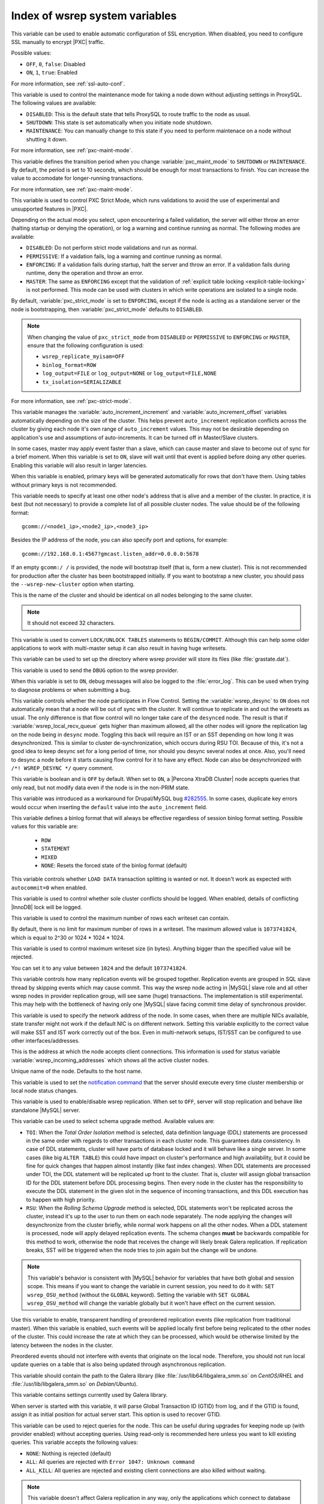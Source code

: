 .. _wsrep_system_index:

===============================
Index of wsrep system variables
===============================

.. variable:: pxc-encrypt-cluster-traffic

   :version 5.7.16: Variable introduced
   :cli: No
   :conf: Yes
   :scope: Global
   :dyn: No
   :default: ``OFF``

This variable can be used to enable automatic configuration of SSL encryption.
When disabled, you need to configure SSL manually to encrypt |PXC| traffic.

Possible values:

* ``OFF``, ``0``, ``false``: Disabled

* ``ON``, ``1``, ``true``: Enabled

For more information, see :ref:`ssl-auto-conf`.

.. variable:: pxc_maint_mode

   :version 5.7.16: Variable introduced
   :cli: Yes
   :conf: Yes
   :scope: Global, Session
   :dyn: Yes
   :default: ``DISABLED``

This variable is used to control the maintenance mode for taking a node down
without adjusting settings in ProxySQL.
The following values are available:

* ``DISABLED``: This is the default state
  that tells ProxySQL to route traffic to the node as usual.

* ``SHUTDOWN``: This state is set automatically
  when you initiate node shutdown.

* ``MAINTENANCE``: You can manually change to this state
  if you need to perform maintenace on a node without shutting it down.

For more information, see :ref:`pxc-maint-mode`.

.. variable:: pxc_maint_transition_period

   :version 5.7.16: Variable introduced
   :cli: Yes
   :conf: Yes
   :scope: Global, Session
   :dyn: Yes
   :default: ``10`` (ten seconds)

This variable defines the transition period
when you change :variable:`pxc_maint_mode` to ``SHUTDOWN`` or ``MAINTENANCE``.
By default, the period is set to 10 seconds,
which should be enough for most transactions to finish.
You can increase the value to accomodate for longer-running transactions.

For more information, see :ref:`pxc-maint-mode`.

.. variable:: pxc_strict_mode

   :version 5.7: Variable introduced
   :cli: Yes
   :conf: Yes
   :scope: Global, Session
   :dyn: Yes
   :default: ENFORCING or DISABLED

This variable is used to control PXC Strict Mode, which runs validations
to avoid the use of experimental and unsupported features in |PXC|.

Depending on the actual mode you select,
upon encountering a failed validation,
the server will either throw an error
(halting startup or denying the operation),
or log a warning and continue running as normal.
The following modes are available:

* ``DISABLED``: Do not perform strict mode validations
  and run as normal.

* ``PERMISSIVE``: If a vaidation fails, log a warning and continue running
  as normal.

* ``ENFORCING``: If a validation fails during startup,
  halt the server and throw an error.
  If a validation fails during runtime,
  deny the operation and throw an error.

* ``MASTER``: The same as ``ENFORCING`` except that the validation of
  :ref:`explicit table locking <explicit-table-locking>` is not performed.
  This mode can be used with clusters
  in which write operations are isolated to a single node.

By default, :variable:`pxc_strict_mode` is set to ``ENFORCING``,
except if the node is acting as a standalone server
or the node is bootstrapping, then :variable:`pxc_strict_mode` defaults to
``DISABLED``.

.. note:: When changing the value of ``pxc_strict_mode``
   from ``DISABLED`` or ``PERMISSIVE`` to ``ENFORCING`` or ``MASTER``,
   ensure that the following configuration is used:

   * ``wsrep_replicate_myisam=OFF``
   * ``binlog_format=ROW``
   * ``log_output=FILE`` or ``log_output=NONE`` or ``log_output=FILE,NONE``
   * ``tx_isolation=SERIALIZABLE``

For more information, see :ref:`pxc-strict-mode`.


.. variable:: wsrep_auto_increment_control

   :cli: Yes
   :conf: Yes
   :scope: Global
   :dyn: Yes
   :default: ON

This variable manages the :variable:`auto_increment_increment` and
:variable:`auto_increment_offset` variables automatically depending on the size
of the cluster. This helps prevent ``auto_increment`` replication conflicts
across the cluster by giving each node it's own range of ``auto_increment``
values.  
This may not be desirable depending on application's use and assumptions of
auto-increments. It can be turned off in Master/Slave clusters.

.. variable:: wsrep_causal_reads

   :cli: Yes
   :conf: Yes
   :scope: Global, Session
   :dyn: Yes
   :default: OFF

In some cases, master may apply event faster than a slave, which can cause
master and slave to become out of sync for a brief moment. When this variable
is set to ``ON``, slave will wait until that event is applied before doing any
other queries. Enabling this variable will also result in larger latencies.

.. variable:: wsrep_certify_nonPK

   :cli: Yes
   :conf: Yes
   :scope: Global
   :dyn: Yes
   :default: ON

When this variable is enabled, primary keys will be generated automatically for
rows that don't have them. Using tables without primary keys is not
recommended.

.. variable:: wsrep_cluster_address

   :cli: Yes
   :conf: Yes
   :scope: Global
   :dyn: Yes

This variable needs to specify at least one other node's address that is alive
and a member of the cluster. In practice, it is best (but not necessary) to
provide a complete list of all possible cluster nodes. The value should be of
the following format: ::

 gcomm://<node1_ip>,<node2_ip>,<node3_ip>

Besides the IP address of the node, you can also specify port and options, for
example: ::

 gcomm://192.168.0.1:4567?gmcast.listen_addr=0.0.0.0:5678

If an empty ``gcomm:/ /`` is provided, the node will bootstrap itself (that is,
form a new cluster). This is not recommended for production after the cluster
has been bootstrapped initially. If you want to bootstrap a new cluster, you
should pass the ``--wsrep-new-cluster`` option when starting.

.. variable:: wsrep_cluster_name

   :cli: Yes
   :conf: Yes
   :scope: Global
   :dyn: Yes
   :default: my_wsrep_cluster

This is the name of the cluster and should be identical on all nodes belonging
to the same cluster.

.. note:: It should not exceed 32 characters.

.. variable:: wsrep_convert_lock_to_trx

   :cli: Yes
   :conf: Yes
   :scope: Global
   :dyn: Yes
   :default: OFF

This variable is used to convert ``LOCK/UNLOCK TABLES`` statements to
``BEGIN/COMMIT``. Although this can help some older applications to work with
multi-master setup it can also result in having huge writesets.

.. variable:: wsrep_data_home_dir

   :cli: No
   :conf: Yes
   :scope: Global
   :dyn: No
   :default: mysql :term:`datadir`

This variable can be used to set up the directory where wsrep provider will
store its files (like :file:`grastate.dat`).

.. variable:: wsrep_dbug_option

   :cli: Yes
   :conf: Yes
   :scope: Global
   :dyn: Yes

This variable is used to send the ``DBUG`` option to the wsrep provider.

.. variable:: wsrep_debug

   :cli: Yes
   :conf: Yes
   :scope: Global
   :dyn: Yes
   :default: OFF

When this variable is set to ``ON``, debug messages will also be logged to the
:file:`error_log`. This can be used when trying to diagnose problems or when
submitting a bug.

.. variable:: wsrep_desync

   :cli: No
   :conf: Yes
   :scope: Global
   :dyn: Yes
   :default: OFF

This variable controls whether the node participates in Flow Control. Setting
the :variable:`wsrep_desync` to ``ON`` does not automatically mean that a node
will be out of sync with the cluster. It will continue to replicate in and out
the writesets as usual. The only difference is that flow control will no longer
take care of the ``desynced`` node. The result is that if
:variable:`wsrep_local_recv_queue` gets higher than maximum allowed, all the
other nodes will ignore the replication lag on the node being in ``desync``
mode. Toggling this back will require an IST or an SST depending on how long it
was desynchronized. This is similar to cluster de-synchronization, which occurs
during RSU TOI. Because of this, it's not a good idea to keep desync set for a
long period of time, nor should you desync several nodes at once. Also, you'll
need to desync a node before it starts causing flow control for it to have any
effect. Node can also be desynchronized with  ``/*! WSREP_DESYNC */`` query
comment.

.. variable:: wsrep_dirty_reads

   :cli: Yes
   :conf: Yes
   :scope: Session, Global
   :dyn: Yes
   :default: OFF

This variable is boolean and is ``OFF`` by default. When set to ``ON``, a
|Percona XtraDB Cluster| node accepts queries that only read, but not modify
data even if the node is in the non-PRIM state.

.. variable:: wsrep_drupal_282555_workaround

   :cli: Yes
   :conf: Yes
   :scope: Global
   :dyn: Yes
   :default: OFF

This variable was introduced as a workaround for Drupal/MySQL bug `#282555
<http://drupal.org/node/282555>`_. In some cases, duplicate key errors would
occur when inserting the ``default`` value into the ``auto_increment`` field.

.. variable:: wsrep_forced_binlog_format

   :cli: Yes
   :conf: Yes
   :scope: Global
   :dyn: Yes
   :default: NONE

This variable defines a binlog format that will always be effective regardless
of session binlog format setting. Possible values for this variable are:

  * ``ROW``
  * ``STATEMENT``
  * ``MIXED``
  * ``NONE``: Resets the forced state of the binlog format (default)

.. variable:: wsrep_load_data_splitting

   :cli: Yes
   :conf: Yes
   :scope: Global
   :dyn: Yes
   :default: ON

This variable controls whether ``LOAD DATA`` transaction splitting is wanted or
not. It doesn't work as expected with ``autocommit=0`` when enabled.

.. variable:: wsrep_log_conflicts

   :cli: Yes
   :conf: Yes
   :scope: Global
   :dyn: Yes
   :default: OFF

This variable is used to control whether sole cluster conflicts should be
logged. When enabled, details of conflicting |InnoDB| lock will be logged.

.. variable:: wsrep_max_ws_rows

   :cli: Yes
   :conf: Yes
   :scope: Global
   :dyn: Yes
   :default: ``0`` (no limit)

This variable is used to control the maximum number of rows
each writeset can contain.

By default, there is no limit for maximum number of rows in a writeset.
The maximum allowed value is ``1073741824``,
which is equal to 2^30 or 1024 * 1024 * 1024.

.. variable:: wsrep_max_ws_size

   :cli: Yes
   :conf: Yes
   :scope: Global
   :dyn: Yes
   :default: ``1073741824`` (2 GB)

This variable is used to control maximum writeset size (in bytes).
Anything bigger than the specified value will be rejected.

You can set it to any value between ``1024`` and the default ``1073741824``.

.. variable:: wsrep_mysql_replication_bundle

   :cli: Yes
   :conf: Yes
   :scope: Global
   :dyn: No
   :default: 0 (no grouping)
   :range: 0-1000

This variable controls how many replication events will be grouped together.
Replication events are grouped in SQL slave thread by skipping events which may
cause commit. This way the wsrep node acting in |MySQL| slave role and all
other wsrep nodes in provider replication group, will see same (huge)
transactions. The implementation is still experimental. This may help with the
bottleneck of having only one |MySQL| slave facing commit time delay of
synchronous provider.

.. variable:: wsrep_node_address

   :cli: Yes
   :conf: Yes
   :scope: Global
   :dyn: No
   :format: <ip address>[:port]
   :default: Usually set up as primary network interface (``eth0``)

This variable is used to specify the network address of the node. In some
cases, when there are multiple NICs available, state transfer might not work if
the default NIC is on different network. Setting this variable explicitly to
the correct value will make SST and IST work correctly out of the box. Even in
multi-network setups, IST/SST can be configured to use other
interfaces/addresses.

.. variable:: wsrep_node_incoming_address

   :cli: Yes
   :conf: Yes
   :scope: Global
   :dyn: No
   :default: <:variable:`wsrep_node_address`>:3306

This is the address at which the node accepts client connections. This
information is used for status variable :variable:`wsrep_incoming_addresses`
which shows all the active cluster nodes.

.. variable:: wsrep_node_name

   :cli: Yes
   :conf: Yes
   :scope: Global
   :dyn: Yes
   :default: Host name

Unique name of the node. Defaults to the host name.

.. variable:: wsrep_notify_cmd

   :cli: Yes
   :conf: Yes
   :scope: Global
   :dyn: Yes

This variable is used to set the `notification command
<http://galeracluster.com/documentation-webpages/notificationcmd.html>`_ that
the server should execute every time cluster membership or local node status
changes.

.. variable:: wsrep_on

   :cli: No
   :conf: No
   :scope: Session
   :dyn: Yes
   :default: ON

This variable is used to enable/disable wsrep replication. When set to ``OFF``,
server will stop replication and behave like standalone |MySQL| server.

.. variable:: wsrep_OSU_method

   :cli: Yes
   :conf: Yes
   :scope: Global and Session
   :dyn: Yes
   :default: TOI

This variable can be used to select schema upgrade method. Available values
are:

* ``TOI``: When the *Total Order Isolation* method is selected, data definition
  language (DDL) statements are processed in the same order with regards to
  other transactions in each cluster node. This guarantees data consistency. In
  case of DDL statements, cluster will have parts of database locked and it
  will behave like a single server. In some cases (like big ``ALTER TABLE``)
  this could have impact on cluster's performance and high availability, but it
  could be fine for quick changes that happen almost instantly (like fast index
  changes). When DDL statements are processed under TOI, the DDL statement will
  be replicated up front to the cluster. That is, cluster will assign global
  transaction ID for the DDL statement before DDL processing begins. Then every
  node in the cluster has the responsibility to execute the DDL statement in
  the given slot in the sequence of incoming transactions, and this DDL
  execution has to happen with high priority.

* ``RSU``: When the *Rolling Schema Upgrade* method is selected, DDL statements
  won't be replicated across the cluster, instead it's up to the user to run
  them on each node separately. The node applying the changes will
  desynchronize from the cluster briefly, while normal work happens on all the
  other nodes. When a DDL statement is processed, node will apply delayed
  replication events. The schema changes **must** be backwards compatible for
  this method to work, otherwise the node that receives the change will likely
  break Galera replication. If replication breaks, SST will be triggered when
  the node tries to join again but the change will be undone.

.. note::

  This variable's behavior is consistent with |MySQL| behavior for variables
  that have both global and session scope. This means if you want to change the
  variable in current session, you need to do it with: ``SET wsrep_OSU_method``
  (without the ``GLOBAL`` keyword). Setting the variable with ``SET GLOBAL
  wsrep_OSU_method`` will change the variable globally but it won't have effect
  on the current session.

.. variable:: wsrep_preordered

   :cli: Yes
   :conf: Yes
   :scope: Global
   :dyn: Yes
   :default: OFF

Use this variable to enable, transparent handling of preordered replication
events (like replication from traditional master). When this variable is
enabled, such events will be applied locally first before being replicated to
the other nodes of the cluster. This could increase the rate at which they can
be processed, which would be otherwise limited by the latency between the nodes
in the cluster.

Preordered events should not interfere with events that originate on the local
node. Therefore, you should not run local update queries on a table that is
also being updated through asynchronous replication.

.. variable:: wsrep_provider

   :cli: Yes
   :conf: Yes
   :scope: Global
   :dyn: Yes
   :default: None

This variable should contain the path to the Galera library (like
:file:`/usr/lib64/libgalera_smm.so` on *CentOS*/*RHEL* and
:file:`/usr/lib/libgalera_smm.so` on *Debian*/*Ubuntu*).

.. variable:: wsrep_provider_options

   :cli: Yes
   :conf: Yes
   :scope: Global
   :dyn: No

This variable contains settings currently used by Galera library.

.. variable:: wsrep_recover

   :cli: No
   :conf: Yes
   :scope: Global
   :dyn: No
   :default: OFF
   :location: mysqld_safe

When server is started with this variable, it will parse Global Transaction ID
(GTID) from log, and if the GTID is found, assign it as initial position for
actual server start. This option is used to recover GTID.

.. variable:: wsrep_reject_queries

   :cli: No
   :conf: Yes
   :scope: Global
   :dyn: Yes
   :default: NONE

This variable can be used to reject queries for the node. This can be useful
during upgrades for keeping node up (with provider enabled) without accepting
queries. Using read-only is recommended here unless you want to kill existing
queries. This variable accepts the following values:

* ``NONE``: Nothing is rejected (default)
* ``ALL``: All queries are rejected with ``Error 1047: Unknown command``
* ``ALL_KILL``: All queries are rejected and existing client connections are
  also killed without waiting.

.. note:: This variable doesn't affect Galera replication in any way, only the
  applications which connect to database are affected. If you want to desync a
  node, then use :variable:`wsrep_desync`.

.. variable:: wsrep_replicate_myisam

   :cli: Yes
   :conf: Yes
   :scope: Session, Global
   :dyn: No
   :default: OFF

This variable defines whether MyISAM should be replicated or not. It is
disabled by default, because MyISAM replication is still experimental.

On the global level, :variable:`wsrep_replicate_myisam` can be set only before
boot-up. On session level, you can change it during runtime as well.

For older nodes in the cluster, :variable:`wsrep_replicate_myisam` should work
since the TOI decision (for MyISAM DDL) is done on origin node. Mixing of
non-MyISAM and MyISAM tables in the same DDL statement is not recommended when
:variable:`wsrep_replicate_myisam` is disabled, since if any table in the list
is MyISAM, the whole DDL statement is not put under TOI.

.. note:: You should keep in mind the following when using MyISAM replication:

  * DDL (CREATE/DROP/TRUNCATE) statements on MyISAM will be replicated
    irrespective of :variable:`wsrep_replicate_miysam` value
  * DML (INSERT/UPDATE/DELETE) statements on MyISAM will be replicated only if
    :variable:`wsrep_replicate_myisam` is enabled
  * SST will get full transfer irrespective of
    :variable:`wsrep_replicate_myisam` value (it will get MyISAM tables from
    donor)
  * Difference in configuration of ``pxc-cluster`` node on
    `enforce_storage_engine
    <https://www.percona.com/doc/percona-server/5.7/management/enforce_engine.html>`_
    front may result in picking up different engine for same table on different
    nodes
  * ``CREATE TABLE AS SELECT`` (CTAS) statements use non-TOI replication and
    are replicated only if there is involvement of InnoDB table that needs
    transactions (involvement of MyISAM table will cause CTAS statement to skip
    replication).

.. variable:: wsrep_restart_slave

   :cli: Yes
   :conf: Yes
   :scope: Global
   :dyn: Yes
   :default: OFF

This variable controls if |MySQL| slave should be restarted automatically when
node joins back to cluster, because asynchronous replication slave thread is
stopped when the node tries to apply next replication event while the node is
in non-primary state.

.. variable:: wsrep_retry_autocommit

   :cli: Yes
   :conf: Yes
   :scope: Global
   :dyn: No
   :default: 1

This variable sets the number of times autocommitted transactions will be tried
in the cluster if it encounters certification errors. In case there is a
conflict, it should be safe for the cluster node to simply retry the statement
without the client's knowledge hoping that it will pass next time. This can be
useful to help an application using autocommit to avoid deadlock errors that
can be triggered by replication conflicts. If this variable is set to ``0``
transaction won't be retried and if it is set to ``1``, it will be retried
once.

.. variable:: wsrep_slave_FK_checks

   :cli: Yes
   :conf: Yes
   :scope: Global
   :dyn: Yes
   :default: ON

This variable is used to control if Foreign Key checking is done for applier
threads.

.. variable:: wsrep_slave_threads

   :cli: Yes
   :conf: Yes
   :scope: Global
   :dyn: Yes
   :default: 1

This variable controls the number of threads that can apply replication
transactions in parallel. Galera supports true parallel replication,
replication that applies transactions in parallel only when it is safe to do
so. The variable is dynamic, you can increase/decrease it at any time.

.. note:: When you decrease it, it won't kill the threads immediately but stop
  them after they are done applying current transaction (the effect with
  increase is immediate though).

If any replication consistency problems are encountered, it's recommended to
set this back to ``1`` to see if that resolves the issue. The default value can
be increased for better throughput.

You may want to increase it as suggested `in Codership documentation
<http://galeracluster.com/documentation-webpages/nodestates.html#flow-control>`_,
in ``JOINED`` state for instance to speed up the catchup process to ``SYNCED``.

You can also estimate the optimal value for this from
:variable:`wsrep_cert_deps_distance` as suggested `on this page
<http://galeracluster.com/documentation-webpages/monitoringthecluster.html#checking-the-replication-health>`_.

You can also refer to `this
<http://galeracluster.com/documentation-webpages/configurationtips.html#setting-parallel-slave-threads>`_ for more configuration tips.

.. variable:: wsrep_slave_UK_checks

   :cli: Yes
   :conf: Yes
   :scope: Global
   :dyn: Yes
   :default: OFF

This variable is used to control if Unique Key checking is done for applier
threads.

.. variable:: wsrep_sst_auth

   :cli: Yes
   :conf: Yes
   :scope: Global
   :dyn: Yes
   :format: <username>:<password>

This variable should contain the authentication information needed for State
Snapshot Transfer (SST). Required information depends on the method selected in
the :variable:`wsrep_sst_method`. More information about required
authentication can be found in the :ref:`state_snapshot_transfer`
documentation. This variable will appear masked in the logs and in the ``SHOW
VARIABLES`` query.

.. variable:: wsrep_sst_donor

   :cli: Yes
   :conf: Yes
   :scope: Global
   :dyn: Yes

This variable contains the name (:variable:`wsrep_node_name`) of the preferred
donor for SST. If no node is selected as a preferred donor, it will be chosen
from one of the available nodes automatically **if and only if** there is a
terminating comma at the end (like 'node1,node2,'). Otherwise, if there is no
terminating comma, the list of nodes in :variable:`wsrep_sst_donor` is
considered absolute, and thus it won't fall back even if other nodes are
available. Please check the note for :option:`sst-initial-timeout` if you are
using it without terminating comma or want joiner to wait more than default 100
seconds.

.. variable:: wsrep_sst_donor_rejects_queries

   :cli: Yes
   :conf: Yes
   :scope: Global
   :dyn: Yes
   :default: OFF

When this variable is enabled, SST donor node will not accept incoming queries,
instead it will reject queries with ``UNKNOWN COMMAND`` error code. This can be
used to signal load-balancer that the node isn't available.

.. variable:: wsrep_sst_method

   :cli: Yes
   :conf: Yes
   :scope: Global
   :dyn: Yes
   :default: xtrabackup-v2
   :recommended: xtrabackup-v2

This variable sets up the method for taking the State Snapshot Transfer (SST).
Available values are:

* ``xtrabackup-v2``: Uses |Percona XtraBackup| to perform SST. This method
  requires :variable:`wsrep_sst_auth` to be set up with ``<user>:<password>``
  which it will use on donor. Privileges and perimssions needed for running
  |Percona XtraBackup| can be found `here
  <https://www.percona.com/doc/percona-xtrabackup/2.4/using_xtrabackup/privileges.html>`_.

  This is the **recommended** and default option for PXC. For more details,
  please check :ref:`xtrabackup_sst`.

  .. note:: This method is currently recommended if you have
    ``innodb-log-group_home-dir/innodb-data-home-dir`` in your config. Refer to
    :option:`sst-special-dirs` for more information.

* ``rsync``: Uses ``rsync`` to perform the SST, this method doesn't use the
  :variable:`wsrep_sst_auth`

* ``mysqldump``: Uses ``mysqldump`` to perform the SST, this method requires
  :variable:`wsrep_sst_auth` to be set up with <user>:<password>, where user
  has root privileges on the server.

  .. note::
    This mehotd is not recommended unless it is required for specific reasons.
    Also, it is not compatible with ``bind_address`` set to ``127.0.0.1`` or
    ``localhost``, and will cause startup to fail if set so.

* ``<custom_script_name>``: Galera supports `Scriptable State Snapshot Transfer
  <http://galeracluster.com/documentation-webpages/statetransfer.html#scriptable-state-snapshot-transfer>`_.
  This enables users to create their own custom script for performing an SST.
  For example, you can create a script :file:`/usr/bin/wsrep_MySST.sh` and
  specify ``MySST`` for this variable to run your custom SST script.

* ``skip``: Use this to skip SST, it can be used when initially starting the
  cluster and manually restoring the same data to all nodes. It shouldn't be
  used as permanent setting because it could lead to data inconsistency across
  the nodes.

.. note:: Only ``xtrabackup-v2`` and ``rsync`` provide ``gtid_mode
  async-slave`` support during SST.

.. variable:: wsrep_sst_receive_address

   :cli: Yes
   :conf: Yes
   :scope: Global
   :dyn: Yes
   :default: AUTO

This variable is used to configure address on which the node expects SST.

.. variable:: wsrep_start_position

   :cli: Yes
   :conf: Yes
   :scope: Global
   :dyn: Yes

This variable contains the ``UUID:seqno`` value. By setting all the nodes to
have the same value for this option, cluster can be set up without the state
transfer.

.. variable:: wsrep_sync_wait

   :cli: Yes
   :conf: Yes
   :scope: Global, Session
   :dyn: Yes

This variable is used to control causality checks on some SQL statements, such
as ``SELECT``, ``BEGIN``/``END``, ``SHOW STATUS``, but not on some autocommit
SQL statements ``UPDATE`` and ``INSERT``. Causality check is determined by
bitmask:

 * ``1`` Indicates check on ``READ`` statements, including ``SELECT``,
   ``SHOW``, ``BEGIN``/``START TRANSACTION``.

 * ``2`` Indicates check on ``UPDATE`` and ``DELETE`` statements.

 * ``4`` Indicates check on ``INSERT`` and ``REPLACE`` statements

This variable replaced the :variable:`wsrep_causal_reads` variable. Setting
:variable:`wsrep_sync_wait` to ``1`` is the equivalent of setting
:variable:`wsrep_causal_reads` to ``ON``.
